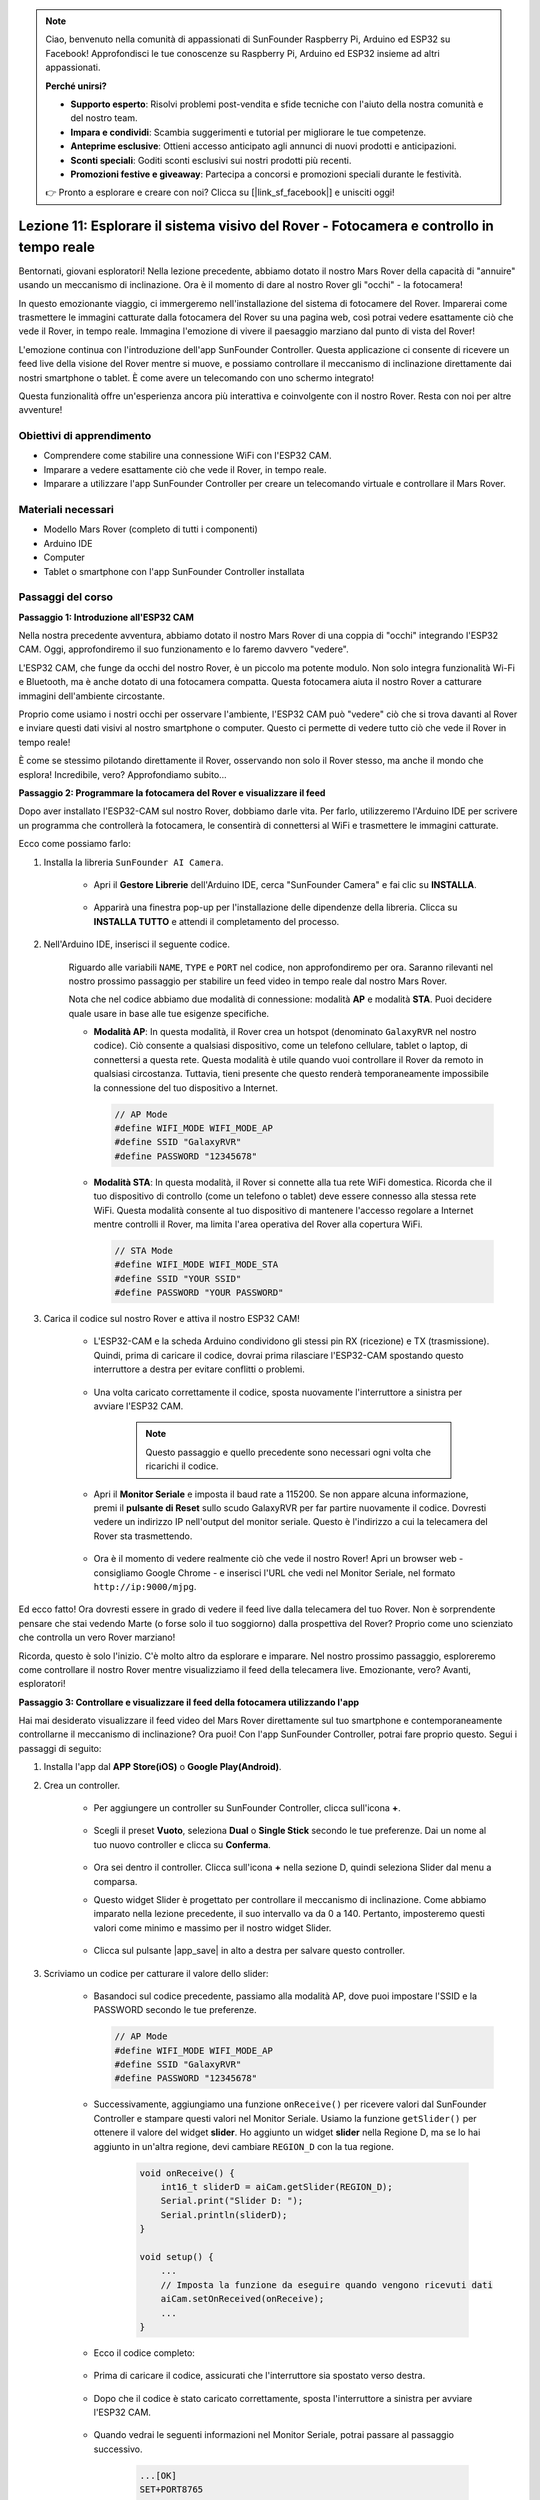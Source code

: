 .. note::

    Ciao, benvenuto nella comunità di appassionati di SunFounder Raspberry Pi, Arduino ed ESP32 su Facebook! Approfondisci le tue conoscenze su Raspberry Pi, Arduino ed ESP32 insieme ad altri appassionati.

    **Perché unirsi?**

    - **Supporto esperto**: Risolvi problemi post-vendita e sfide tecniche con l'aiuto della nostra comunità e del nostro team.
    - **Impara e condividi**: Scambia suggerimenti e tutorial per migliorare le tue competenze.
    - **Anteprime esclusive**: Ottieni accesso anticipato agli annunci di nuovi prodotti e anticipazioni.
    - **Sconti speciali**: Goditi sconti esclusivi sui nostri prodotti più recenti.
    - **Promozioni festive e giveaway**: Partecipa a concorsi e promozioni speciali durante le festività.

    👉 Pronto a esplorare e creare con noi? Clicca su [|link_sf_facebook|] e unisciti oggi!

Lezione 11: Esplorare il sistema visivo del Rover - Fotocamera e controllo in tempo reale
==============================================================================================

Bentornati, giovani esploratori! Nella lezione precedente, abbiamo dotato il nostro Mars Rover della capacità di "annuire" usando un meccanismo di inclinazione. Ora è il momento di dare al nostro Rover gli "occhi" - la fotocamera!

In questo emozionante viaggio, ci immergeremo nell'installazione del sistema di fotocamere del Rover. Imparerai come trasmettere le immagini catturate dalla fotocamera del Rover su una pagina web, così potrai vedere esattamente ciò che vede il Rover, in tempo reale. Immagina l'emozione di vivere il paesaggio marziano dal punto di vista del Rover!

L'emozione continua con l'introduzione dell'app SunFounder Controller. Questa applicazione ci consente di ricevere un feed live della visione del Rover mentre si muove, e possiamo controllare il meccanismo di inclinazione direttamente dai nostri smartphone o tablet. È come avere un telecomando con uno schermo integrato!

Questa funzionalità offre un'esperienza ancora più interattiva e coinvolgente con il nostro Rover. Resta con noi per altre avventure!

    .. image:: img/app/camera_view_app.png

Obiettivi di apprendimento
------------------------------

* Comprendere come stabilire una connessione WiFi con l'ESP32 CAM.
* Imparare a vedere esattamente ciò che vede il Rover, in tempo reale.
* Imparare a utilizzare l'app SunFounder Controller per creare un telecomando virtuale e controllare il Mars Rover.

Materiali necessari
----------------------

* Modello Mars Rover (completo di tutti i componenti)
* Arduino IDE
* Computer
* Tablet o smartphone con l'app SunFounder Controller installata

Passaggi del corso
----------------------

**Passaggio 1: Introduzione all'ESP32 CAM**

Nella nostra precedente avventura, abbiamo dotato il nostro Mars Rover di una coppia di "occhi" integrando l'ESP32 CAM. Oggi, approfondiremo il suo funzionamento e lo faremo davvero "vedere".

.. image:: img/esp32_cam.png
    :width: 400
    :align: center

L'ESP32 CAM, che funge da occhi del nostro Rover, è un piccolo ma potente modulo. Non solo integra funzionalità Wi-Fi e Bluetooth, ma è anche dotato di una fotocamera compatta. Questa fotocamera aiuta il nostro Rover a catturare immagini dell'ambiente circostante.

Proprio come usiamo i nostri occhi per osservare l'ambiente, l'ESP32 CAM può "vedere" ciò che si trova davanti al Rover e inviare questi dati visivi al nostro smartphone o computer. Questo ci permette di vedere tutto ciò che vede il Rover in tempo reale!

È come se stessimo pilotando direttamente il Rover, osservando non solo il Rover stesso, ma anche il mondo che esplora! Incredibile, vero? Approfondiamo subito...


**Passaggio 2: Programmare la fotocamera del Rover e visualizzare il feed**

Dopo aver installato l'ESP32-CAM sul nostro Rover, dobbiamo darle vita. 
Per farlo, utilizzeremo l'Arduino IDE per scrivere un programma che controllerà la fotocamera, le consentirà di connettersi al WiFi 
e trasmettere le immagini catturate.

Ecco come possiamo farlo:

#. Installa la libreria ``SunFounder AI Camera``.

    * Apri il **Gestore Librerie** dell'Arduino IDE, cerca "SunFounder Camera" e fai clic su **INSTALLA**.

        .. image:: img/camera_install_lib.png

    * Apparirà una finestra pop-up per l'installazione delle dipendenze della libreria. Clicca su **INSTALLA TUTTO** e attendi il completamento del processo.

        .. image:: img/camera_install_lib1.png

#. Nell'Arduino IDE, inserisci il seguente codice.

    Riguardo alle variabili ``NAME``, ``TYPE`` e ``PORT`` nel codice, non approfondiremo per ora. Saranno rilevanti nel nostro prossimo passaggio per stabilire un feed video in tempo reale dal nostro Mars Rover.

    .. raw:: html

        <iframe src=https://create.arduino.cc/editor/sunfounder01/06b648e4-23e8-4b28-accd-aac171069116/preview?embed style="height:510px;width:100%;margin:10px 0" frameborder=0></iframe>


    Nota che nel codice abbiamo due modalità di connessione: modalità **AP** e modalità **STA**. Puoi decidere quale usare in base alle tue esigenze specifiche.

    * **Modalità AP**: In questa modalità, il Rover crea un hotspot (denominato ``GalaxyRVR`` nel nostro codice). Ciò consente a qualsiasi dispositivo, come un telefono cellulare, tablet o laptop, di connettersi a questa rete. Questa modalità è utile quando vuoi controllare il Rover da remoto in qualsiasi circostanza. Tuttavia, tieni presente che questo renderà temporaneamente impossibile la connessione del tuo dispositivo a Internet.

      .. code-block:: arduino

          // AP Mode
          #define WIFI_MODE WIFI_MODE_AP
          #define SSID "GalaxyRVR"
          #define PASSWORD "12345678"

    * **Modalità STA**: In questa modalità, il Rover si connette alla tua rete WiFi domestica. Ricorda che il tuo dispositivo di controllo (come un telefono o tablet) deve essere connesso alla stessa rete WiFi. Questa modalità consente al tuo dispositivo di mantenere l'accesso regolare a Internet mentre controlli il Rover, ma limita l'area operativa del Rover alla copertura WiFi.

      .. code-block:: arduino

            // STA Mode
            #define WIFI_MODE WIFI_MODE_STA
            #define SSID "YOUR SSID"
            #define PASSWORD "YOUR PASSWORD"

#. Carica il codice sul nostro Rover e attiva il nostro ESP32 CAM!

    * L'ESP32-CAM e la scheda Arduino condividono gli stessi pin RX (ricezione) e TX (trasmissione). Quindi, prima di caricare il codice, dovrai prima rilasciare l'ESP32-CAM spostando questo interruttore a destra per evitare conflitti o problemi.

        .. image:: img/camera_upload.png
            :width: 600

    * Una volta caricato correttamente il codice, sposta nuovamente l'interruttore a sinistra per avviare l'ESP32 CAM.

        .. note::
            Questo passaggio e quello precedente sono necessari ogni volta che ricarichi il codice.

        .. image:: img/camera_run.png
            :width: 600
        
    * Apri il **Monitor Seriale** e imposta il baud rate a 115200. Se non appare alcuna informazione, premi il **pulsante di Reset** sullo scudo GalaxyRVR per far partire nuovamente il codice. Dovresti vedere un indirizzo IP nell'output del monitor seriale. Questo è l'indirizzo a cui la telecamera del Rover sta trasmettendo.

        .. image:: img/camera_serial.png


    * Ora è il momento di vedere realmente ciò che vede il nostro Rover! Apri un browser web - consigliamo Google Chrome - e inserisci l'URL che vedi nel Monitor Seriale, nel formato ``http://ip:9000/mjpg``.

        .. image:: img/camera_view.png

Ed ecco fatto! Ora dovresti essere in grado di vedere il feed live dalla telecamera del tuo Rover. Non è sorprendente pensare che stai vedendo Marte (o forse solo il tuo soggiorno) dalla prospettiva del Rover? Proprio come uno scienziato che controlla un vero Rover marziano!

Ricorda, questo è solo l'inizio. C'è molto altro da esplorare e imparare. Nel nostro prossimo passaggio, esploreremo come controllare il nostro Rover mentre visualizziamo il feed della telecamera live. Emozionante, vero? Avanti, esploratori!


**Passaggio 3: Controllare e visualizzare il feed della fotocamera utilizzando l'app**

Hai mai desiderato visualizzare il feed video del Mars Rover direttamente sul tuo smartphone e contemporaneamente controllarne il meccanismo di inclinazione? 
Ora puoi! Con l'app SunFounder Controller, potrai fare proprio questo. Segui i passaggi di seguito:


#. Installa l'app dal **APP Store(iOS)** o **Google Play(Android)**.

#. Crea un controller.

    * Per aggiungere un controller su SunFounder Controller, clicca sull'icona **+**.

        .. image:: img/app/app1.png

    * Scegli il preset **Vuoto**, seleziona **Dual** o **Single Stick** secondo le tue preferenze. Dai un nome al tuo nuovo controller e clicca su **Conferma**.

        .. image:: img/app/camera_controller.png

    * Ora sei dentro il controller. Clicca sull'icona **+** nella sezione D, quindi seleziona Slider dal menu a comparsa.

    .. image:: img/app/camera_add_slider.png

    * Questo widget Slider è progettato per controllare il meccanismo di inclinazione. Come abbiamo imparato nella lezione precedente, il suo intervallo va da 0 a 140. Pertanto, imposteremo questi valori come minimo e massimo per il nostro widget Slider.

        .. image:: img/app/camera_slider_set.png
    
    * Clicca sul pulsante |app_save| in alto a destra per salvare questo controller.
    
#. Scriviamo un codice per catturare il valore dello slider:

    * Basandoci sul codice precedente, passiamo alla modalità AP, dove puoi impostare l'SSID e la PASSWORD secondo le tue preferenze.
    
      .. code-block:: arduino
    
          // AP Mode
          #define WIFI_MODE WIFI_MODE_AP
          #define SSID "GalaxyRVR"
          #define PASSWORD "12345678"

    * Successivamente, aggiungiamo una funzione ``onReceive()`` per ricevere valori dal SunFounder Controller e stampare questi valori nel Monitor Seriale. Usiamo la funzione ``getSlider()`` per ottenere il valore del widget **slider**. Ho aggiunto un widget **slider** nella Regione D, ma se lo hai aggiunto in un'altra regione, devi cambiare ``REGION_D`` con la tua regione.

        .. code-block::

            void onReceive() {
                int16_t sliderD = aiCam.getSlider(REGION_D);
                Serial.print("Slider D: ");
                Serial.println(sliderD);
            }

            void setup() {
                ...
                // Imposta la funzione da eseguire quando vengono ricevuti dati
                aiCam.setOnReceived(onReceive);
                ...
            }

    * Ecco il codice completo:

        .. raw:: html

            <iframe src=https://create.arduino.cc/editor/sunfounder01/b914aa48-85e7-4682-b420-89961cc761ca/preview?embed style="height:510px;width:100%;margin:10px 0" frameborder=0></iframe>
    
    * Prima di caricare il codice, assicurati che l'interruttore sia spostato verso destra.

        .. image:: img/camera_upload.png
            :width: 600

    * Dopo che il codice è stato caricato correttamente, sposta l'interruttore a sinistra per avviare l'ESP32 CAM.

        .. image:: img/camera_run.png
            :width: 600

    * Quando vedrai le seguenti informazioni nel Monitor Seriale, potrai passare al passaggio successivo.

        .. code-block:: arduino
        
            ...[OK]
            SET+PORT8765
            ...[OK]
            SET+START
            ...[OK]
            WebServer started on ws://192.168.4.1:8765
            Video streamer started on http://192.168.4.1:9000/mjpg
            WS+null

#. Connettiti alla rete ``GalaxyRVR``. Tieni aperto il Monitor Seriale, poiché riaprire il Monitor Seriale farà riavviare l'Arduino Uno, richiedendo di ripetere questo passaggio.

    A questo punto, dovresti connettere il tuo dispositivo mobile alla rete locale (LAN) fornita dal GalaxyRVR. 
    In questo modo, sia il tuo dispositivo mobile che il Rover saranno sulla stessa rete, consentendo una comunicazione fluida 
    tra le applicazioni del tuo dispositivo mobile e il Rover.

    * Trova ``GalaxyRVR`` nell'elenco delle reti disponibili sul tuo dispositivo mobile (tablet o smartphone), inserisci la password ``12345678`` e connettiti.

        .. image:: img/app/camera_lan.png

    * La modalità di connessione predefinita è la **modalità AP**. Dopo la connessione, potrebbe apparire un messaggio di avviso che indica che non c'è accesso a Internet su questa rete WLAN, scegli di continuare la connessione.

        .. image:: img/app/camera_stay.png

#. Collega e attiva il Controller.

    * Ora, torna al controller che hai creato in precedenza (nel mio caso, si chiama "camera"). Utilizza il pulsante |app_connect| per collegare il SunFounder Controller al Rover e stabilire una linea di comunicazione. Dopo un breve periodo, apparirà ``GalaxyRVR(IP)`` (il nome che hai assegnato nel codice con ``#define NAME "GalaxyRVR"``). Clicca su di esso per stabilire la connessione.

        .. image:: img/app/camera_connect.png
            :width: 400

        .. note::
            Verifica che il tuo Wi-Fi sia connesso a ``GalaxyRVR`` se non vedi il messaggio sopra dopo un po' di tempo.

    * Una volta visualizzato il messaggio "Connesso con successo", premi il pulsante |app_run|. Questo farà apparire il feed live della telecamera sull'app.

        .. image:: img/app/camera_view_app.png
            :width: 400

    * Ora, sposta il cursore, dovresti vedere dati simili a quelli riportati di seguito nel monitor seriale dell'IDE Arduino. Se hai riaperto il Monitor Seriale, dovrai ripetere i passaggi 4 e 5 per riconnettere il GalaxyRVR e l'app.

        .. code-block:: 
    
            Slider D: 105
            WS+null
            Slider D: 105
            WS+null
            Slider D: 105
            WS+null


#. Lascia che il cursore controlli il meccanismo di inclinazione.

    Ora che conosciamo i valori trasmessi dal widget del cursore, possiamo usare direttamente questi valori per ruotare il servo. Quindi, basandoci sul codice precedente, aggiungiamo le seguenti righe per inizializzare il servo e scrivere il valore del cursore al servo.

    .. code-block::

        ...
        #include <Servo.h>

        Servo myServo;  // create a servo object
        ...

        void setup() {
            ...
            myServo.attach(6);  // attaches the servo on pin 6
            ...
        }

        void loop() {
            ...
        }

        void onReceive() {
            ...
            myServo.write(int(sliderD));  // control the servo to move to the current angle
        }

    Ecco il codice completo:
    
    .. raw:: html
    
        <iframe src=https://create.arduino.cc/editor/sunfounder01/b737352b-2509-4967-8147-1fd6bdc7d19d/preview?embed style="height:510px;width:100%;margin:10px 0" frameborder=0></iframe>

    Carica il codice sopra sul GalaxyRVR, ripeti i passaggi 4 e 5 sopra, riconnettiti alla LAN ``GalaxyRVR`` e riavvia nel SunFounder Controller, quindi potrai far scorrere il cursore per controllare il meccanismo di inclinazione del rover.

Ora hai imparato con successo a implementare il SunFounder Controller e come utilizzare il widget del cursore per controllare i movimenti del servo. Questo processo ti permetterà di interagire con il tuo GalaxyRVR in un modo più intuitivo e diretto.


**Passaggio 4: Riflessione e riepilogo**

Usare il SunFounder Controller per operare il tuo Mars Rover potrebbe sembrare un po' complicato all'inizio. Ogni volta che modifichi il tuo codice, dovrai ripetere i seguenti passaggi:

* Prima di caricare il codice, assicurati che l'interruttore sia spostato a destra.

    .. image:: img/camera_upload.png
        :width: 600

* Una volta che il codice è stato caricato con successo, sposta l'interruttore a sinistra per avviare l'ESP32 CAM.
* Connettiti alla rete ``GalaxyRVR``.
* Connetti e avvia il controller.

Anche se questi passaggi possono sembrare noiosi, sono fondamentali per il processo. Dopo averli ripetuti alcune volte, diventerai più familiare e a tuo agio con la procedura.

Ora che abbiamo terminato questa lezione, riflettiamo su ciò che abbiamo imparato attraverso alcune domande:

* Nel processo di creazione di un nuovo controller, hai incontrato molti tipi diversi di blocchi. Hai pensato a quali potrebbero essere le loro funzioni individuali?
* È possibile utilizzare altri widget per controllare il meccanismo di inclinazione?
* O persino controllare direttamente i movimenti del Mars Rover?

Aspettiamo con impazienza l'esplorazione di queste domande nella prossima lezione!
